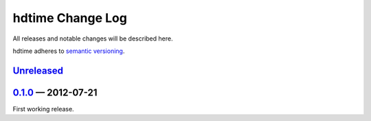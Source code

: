 hdtime Change Log
=================

All releases and notable changes will be described here.

hdtime adheres to `semantic versioning <http://semver.org>`_.


Unreleased__
------------
__ https://github.com/israel-lugo/hdtime/compare/v0.1.0...HEAD


0.1.0_ — 2012-07-21
-------------------

First working release.

.. _0.1.0: https://github.com/israel-lugo/hdtime/tree/v0.1.0
